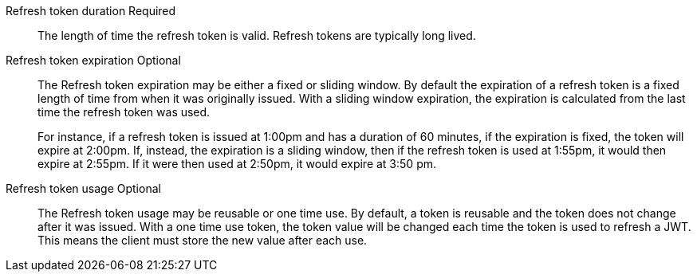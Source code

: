 [.api]
[field]#Refresh token duration# [required]#Required#::
The length of time the refresh token is valid. Refresh tokens are typically long lived.

[field]#Refresh token expiration# [optional]#Optional#::
The [field]#Refresh token expiration# may be either a fixed or sliding window. By default the expiration of a refresh token is a fixed length of time from when it was originally issued. With a sliding window expiration, the expiration is calculated from the last time the refresh token was used.
+
For instance, if a refresh token is issued at 1:00pm and has a duration of 60 minutes, if the expiration is fixed, the token will expire at 2:00pm. If, instead, the expiration is a sliding window, then if the refresh token is used at 1:55pm, it would then expire at 2:55pm. If it were then used at 2:50pm, it would expire at 3:50 pm.

[field]#Refresh token usage# [optional]#Optional#::
The [field]#Refresh token usage# may be reusable or one time use. By default, a token is reusable and the token does not change after it was issued. With a one time use token, the token value will be changed each time the token is used to refresh a JWT. This means the client must store the new value after each use.

ifeval::["{page}" == "tenant"]
[field]#Refresh token revocation# [optional]#Optional#::
The event or events that will cause refresh tokens to be revoked.
endif::[]